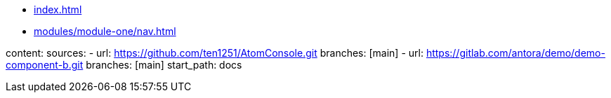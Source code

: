 * xref:index.adoc[]
* xref:modules/module-one/nav.adoc[]

content:
  sources:
    - url: https://github.com/ten1251/AtomConsole.git
      branches: [main]
    - url: https://gitlab.com/antora/demo/demo-component-b.git
      branches: [main]
      start_path: docs